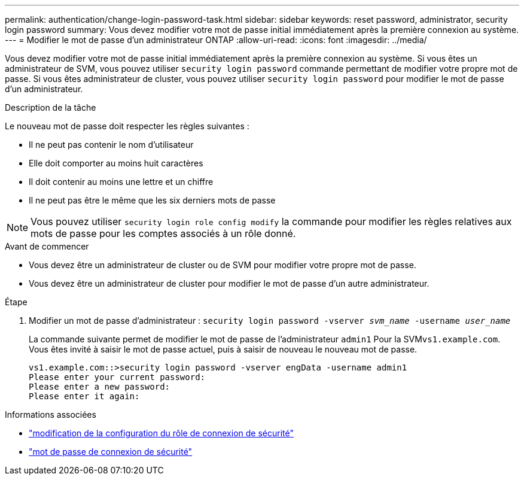 ---
permalink: authentication/change-login-password-task.html 
sidebar: sidebar 
keywords: reset password, administrator, security login password 
summary: Vous devez modifier votre mot de passe initial immédiatement après la première connexion au système. 
---
= Modifier le mot de passe d'un administrateur ONTAP
:allow-uri-read: 
:icons: font
:imagesdir: ../media/


[role="lead"]
Vous devez modifier votre mot de passe initial immédiatement après la première connexion au système. Si vous êtes un administrateur de SVM, vous pouvez utiliser `security login password` commande permettant de modifier votre propre mot de passe. Si vous êtes administrateur de cluster, vous pouvez utiliser `security login password` pour modifier le mot de passe d'un administrateur.

.Description de la tâche
Le nouveau mot de passe doit respecter les règles suivantes :

* Il ne peut pas contenir le nom d'utilisateur
* Elle doit comporter au moins huit caractères
* Il doit contenir au moins une lettre et un chiffre
* Il ne peut pas être le même que les six derniers mots de passe



NOTE: Vous pouvez utiliser `security login role config modify` la commande pour modifier les règles relatives aux mots de passe pour les comptes associés à un rôle donné.

.Avant de commencer
* Vous devez être un administrateur de cluster ou de SVM pour modifier votre propre mot de passe.
* Vous devez être un administrateur de cluster pour modifier le mot de passe d'un autre administrateur.


.Étape
. Modifier un mot de passe d'administrateur : `security login password -vserver _svm_name_ -username _user_name_`
+
La commande suivante permet de modifier le mot de passe de l'administrateur `admin1` Pour la SVM``vs1.example.com``. Vous êtes invité à saisir le mot de passe actuel, puis à saisir de nouveau le nouveau mot de passe.

+
[listing]
----
vs1.example.com::>security login password -vserver engData -username admin1
Please enter your current password:
Please enter a new password:
Please enter it again:
----


.Informations associées
* link:https://docs.netapp.com/us-en/ontap-cli/security-login-role-config-modify.html["modification de la configuration du rôle de connexion de sécurité"^]
* link:https://docs.netapp.com/us-en/ontap-cli/security-login-password.html["mot de passe de connexion de sécurité"^]

